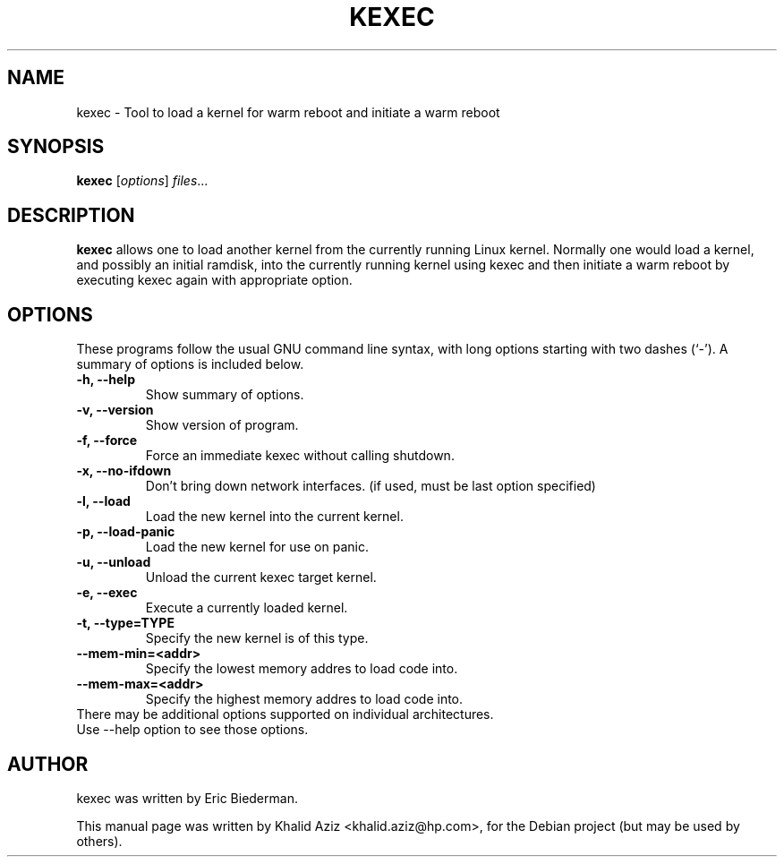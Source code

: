 .\"                                      Hey, EMACS: -*- nroff -*-
.\" First parameter, NAME, should be all caps
.\" Second parameter, SECTION, should be 1-8, maybe w/ subsection
.\" other parameters are allowed: see man(7), man(1)
.TH KEXEC 8 "October 13, 2004"
.\" Please adjust this date whenever revising the manpage.
.\"
.\" Some roff macros, for reference:
.\" .nh        disable hyphenation
.\" .hy        enable hyphenation
.\" .ad l      left justify
.\" .ad b      justify to both left and right margins
.\" .nf        disable filling
.\" .fi        enable filling
.\" .br        insert line break
.\" .sp <n>    insert n+1 empty lines
.\" for manpage-specific macros, see man(7)
.SH NAME
kexec \- Tool to load a kernel for warm reboot and initiate a warm reboot
.SH SYNOPSIS
.B kexec
.RI [ options ] " files" ...
.SH DESCRIPTION
.PP
.\" TeX users may be more comfortable with the \fB<whatever>\fP and
.\" \fI<whatever>\fP escape sequences to invode bold face and italics, 
.\" respectively.
\fBkexec\fP allows one to load another kernel from the currently running
Linux kernel. Normally one would load a kernel, and possibly an initial
ramdisk, into the currently running kernel using kexec and then initiate
a warm reboot by executing kexec again with appropriate option.
.SH OPTIONS
These programs follow the usual GNU command line syntax, with long
options starting with two dashes (`-').
A summary of options is included below.
.TP
.B \-h, \-\-help
Show summary of options.
.TP
.B \-v, \-\-version
Show version of program.
.TP
.B \-f, \-\-force
Force an immediate kexec without calling shutdown.
.TP
.B \-x, \-\-no-ifdown
Don't bring down network interfaces. (if used, must be last option specified)
.TP
.B \-l, \-\-load
Load the new kernel into the current kernel.
.TP
.B \-p, \-\-load-panic
Load the new kernel for use on panic.
.TP
.B \-u, \-\-unload
Unload the current kexec target kernel.
.TP
.B \-e, \-\-exec
Execute a currently loaded kernel.
.TP
.B \-t, \-\-type=TYPE
Specify the new kernel is of this type.
.TP
.B \-\-mem\-min=<addr>
Specify the lowest memory addres to load code into.
.TP
.B \-\-mem\-max=<addr>
Specify the highest memory addres to load code into.
.TP
There may be additional options supported on individual architectures.  Use --help option to see those options.
.SH AUTHOR
kexec was written by Eric Biederman.
.PP
This manual page was written by Khalid Aziz <khalid.aziz@hp.com>,
for the Debian project (but may be used by others).
